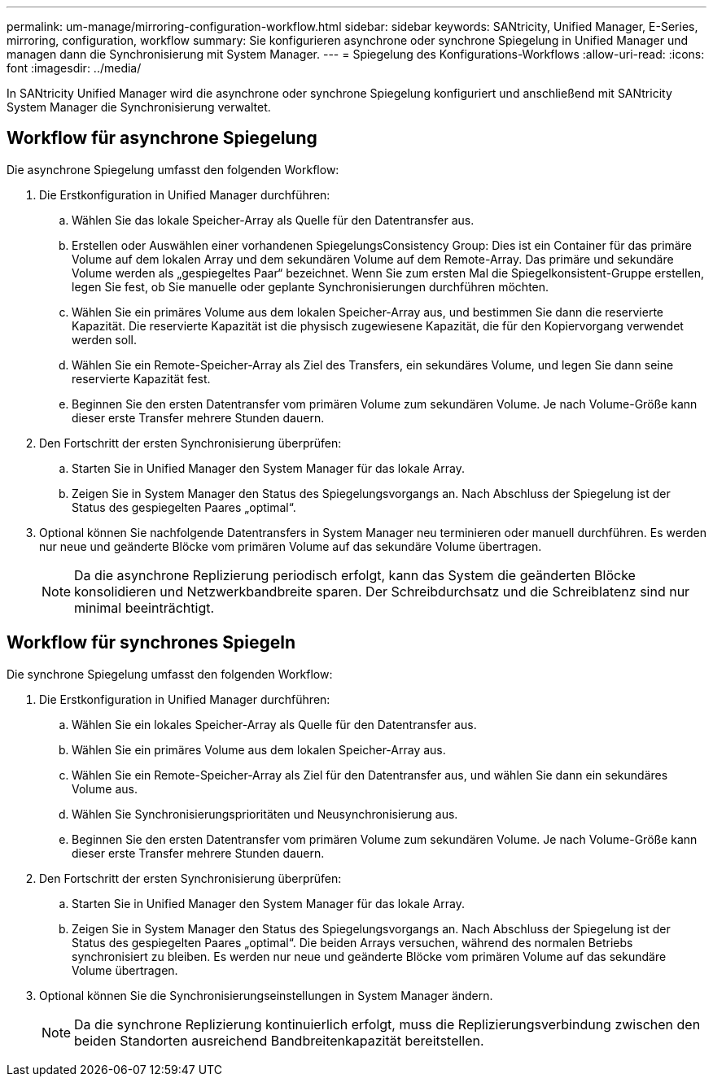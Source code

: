 ---
permalink: um-manage/mirroring-configuration-workflow.html 
sidebar: sidebar 
keywords: SANtricity, Unified Manager, E-Series, mirroring, configuration, workflow 
summary: Sie konfigurieren asynchrone oder synchrone Spiegelung in Unified Manager und managen dann die Synchronisierung mit System Manager. 
---
= Spiegelung des Konfigurations-Workflows
:allow-uri-read: 
:icons: font
:imagesdir: ../media/


[role="lead"]
In SANtricity Unified Manager wird die asynchrone oder synchrone Spiegelung konfiguriert und anschließend mit SANtricity System Manager die Synchronisierung verwaltet.



== Workflow für asynchrone Spiegelung

Die asynchrone Spiegelung umfasst den folgenden Workflow:

. Die Erstkonfiguration in Unified Manager durchführen:
+
.. Wählen Sie das lokale Speicher-Array als Quelle für den Datentransfer aus.
.. Erstellen oder Auswählen einer vorhandenen SpiegelungsConsistency Group: Dies ist ein Container für das primäre Volume auf dem lokalen Array und dem sekundären Volume auf dem Remote-Array. Das primäre und sekundäre Volume werden als „gespiegeltes Paar“ bezeichnet. Wenn Sie zum ersten Mal die Spiegelkonsistent-Gruppe erstellen, legen Sie fest, ob Sie manuelle oder geplante Synchronisierungen durchführen möchten.
.. Wählen Sie ein primäres Volume aus dem lokalen Speicher-Array aus, und bestimmen Sie dann die reservierte Kapazität. Die reservierte Kapazität ist die physisch zugewiesene Kapazität, die für den Kopiervorgang verwendet werden soll.
.. Wählen Sie ein Remote-Speicher-Array als Ziel des Transfers, ein sekundäres Volume, und legen Sie dann seine reservierte Kapazität fest.
.. Beginnen Sie den ersten Datentransfer vom primären Volume zum sekundären Volume. Je nach Volume-Größe kann dieser erste Transfer mehrere Stunden dauern.


. Den Fortschritt der ersten Synchronisierung überprüfen:
+
.. Starten Sie in Unified Manager den System Manager für das lokale Array.
.. Zeigen Sie in System Manager den Status des Spiegelungsvorgangs an. Nach Abschluss der Spiegelung ist der Status des gespiegelten Paares „optimal“.


. Optional können Sie nachfolgende Datentransfers in System Manager neu terminieren oder manuell durchführen. Es werden nur neue und geänderte Blöcke vom primären Volume auf das sekundäre Volume übertragen.
+
[NOTE]
====
Da die asynchrone Replizierung periodisch erfolgt, kann das System die geänderten Blöcke konsolidieren und Netzwerkbandbreite sparen. Der Schreibdurchsatz und die Schreiblatenz sind nur minimal beeinträchtigt.

====




== Workflow für synchrones Spiegeln

Die synchrone Spiegelung umfasst den folgenden Workflow:

. Die Erstkonfiguration in Unified Manager durchführen:
+
.. Wählen Sie ein lokales Speicher-Array als Quelle für den Datentransfer aus.
.. Wählen Sie ein primäres Volume aus dem lokalen Speicher-Array aus.
.. Wählen Sie ein Remote-Speicher-Array als Ziel für den Datentransfer aus, und wählen Sie dann ein sekundäres Volume aus.
.. Wählen Sie Synchronisierungsprioritäten und Neusynchronisierung aus.
.. Beginnen Sie den ersten Datentransfer vom primären Volume zum sekundären Volume. Je nach Volume-Größe kann dieser erste Transfer mehrere Stunden dauern.


. Den Fortschritt der ersten Synchronisierung überprüfen:
+
.. Starten Sie in Unified Manager den System Manager für das lokale Array.
.. Zeigen Sie in System Manager den Status des Spiegelungsvorgangs an. Nach Abschluss der Spiegelung ist der Status des gespiegelten Paares „optimal“. Die beiden Arrays versuchen, während des normalen Betriebs synchronisiert zu bleiben. Es werden nur neue und geänderte Blöcke vom primären Volume auf das sekundäre Volume übertragen.


. Optional können Sie die Synchronisierungseinstellungen in System Manager ändern.
+
[NOTE]
====
Da die synchrone Replizierung kontinuierlich erfolgt, muss die Replizierungsverbindung zwischen den beiden Standorten ausreichend Bandbreitenkapazität bereitstellen.

====

